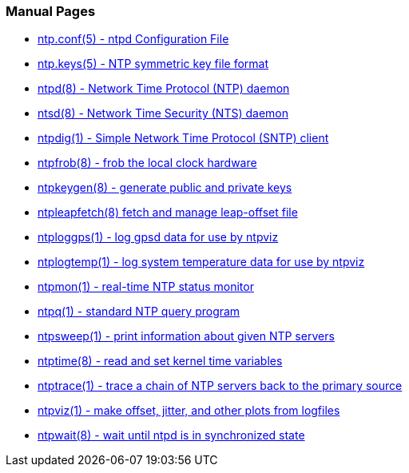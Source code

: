 === Manual Pages

* link:ntp_conf.html[+ntp.conf(5)+ - ntpd Configuration File]
* link:ntp_keys.html[+ntp.keys(5)+ - NTP symmetric key file format]
* link:ntpd.html[+ntpd(8)+ - Network Time Protocol (NTP) daemon]
* link:ntsd.html[+ntsd(8)+ - Network Time Security (NTS) daemon]
* link:ntpdig.html[+ntpdig(1)+ - Simple Network Time Protocol (SNTP) client]
* link:ntpfrob.html[+ntpfrob(8)+ - frob the local clock hardware]
* link:ntpkeygen.html[+ntpkeygen(8)+ - generate public and private keys]
* link:ntpleapfetch.html[+ntpleapfetch(8)+ fetch and manage leap-offset file]
* link:ntploggps.html[+ntploggps(1)+ - log gpsd data for use by ntpviz]
* link:ntplogtemp.html[+ntplogtemp(1)+ - log system temperature data for use by ntpviz]
* link:ntpmon.html[+ntpmon(1)+ - real-time NTP status monitor]
* link:ntpq.html[+ntpq(1)+ - standard NTP query program]
* link:ntpsweep.html[+ntpsweep(1)+ - print information about given NTP servers]
* link:ntptime.html[+ntptime(8)+ - read and set kernel time variables]
* link:ntptrace.html[+ntptrace(1)+ - trace a chain of NTP servers back to the primary source]
* link:ntpviz.html[+ntpviz(1)+ - make offset, jitter, and other plots from logfiles]
* link:ntpwait.html[+ntpwait(8)+ - wait until ntpd is in synchronized state]

